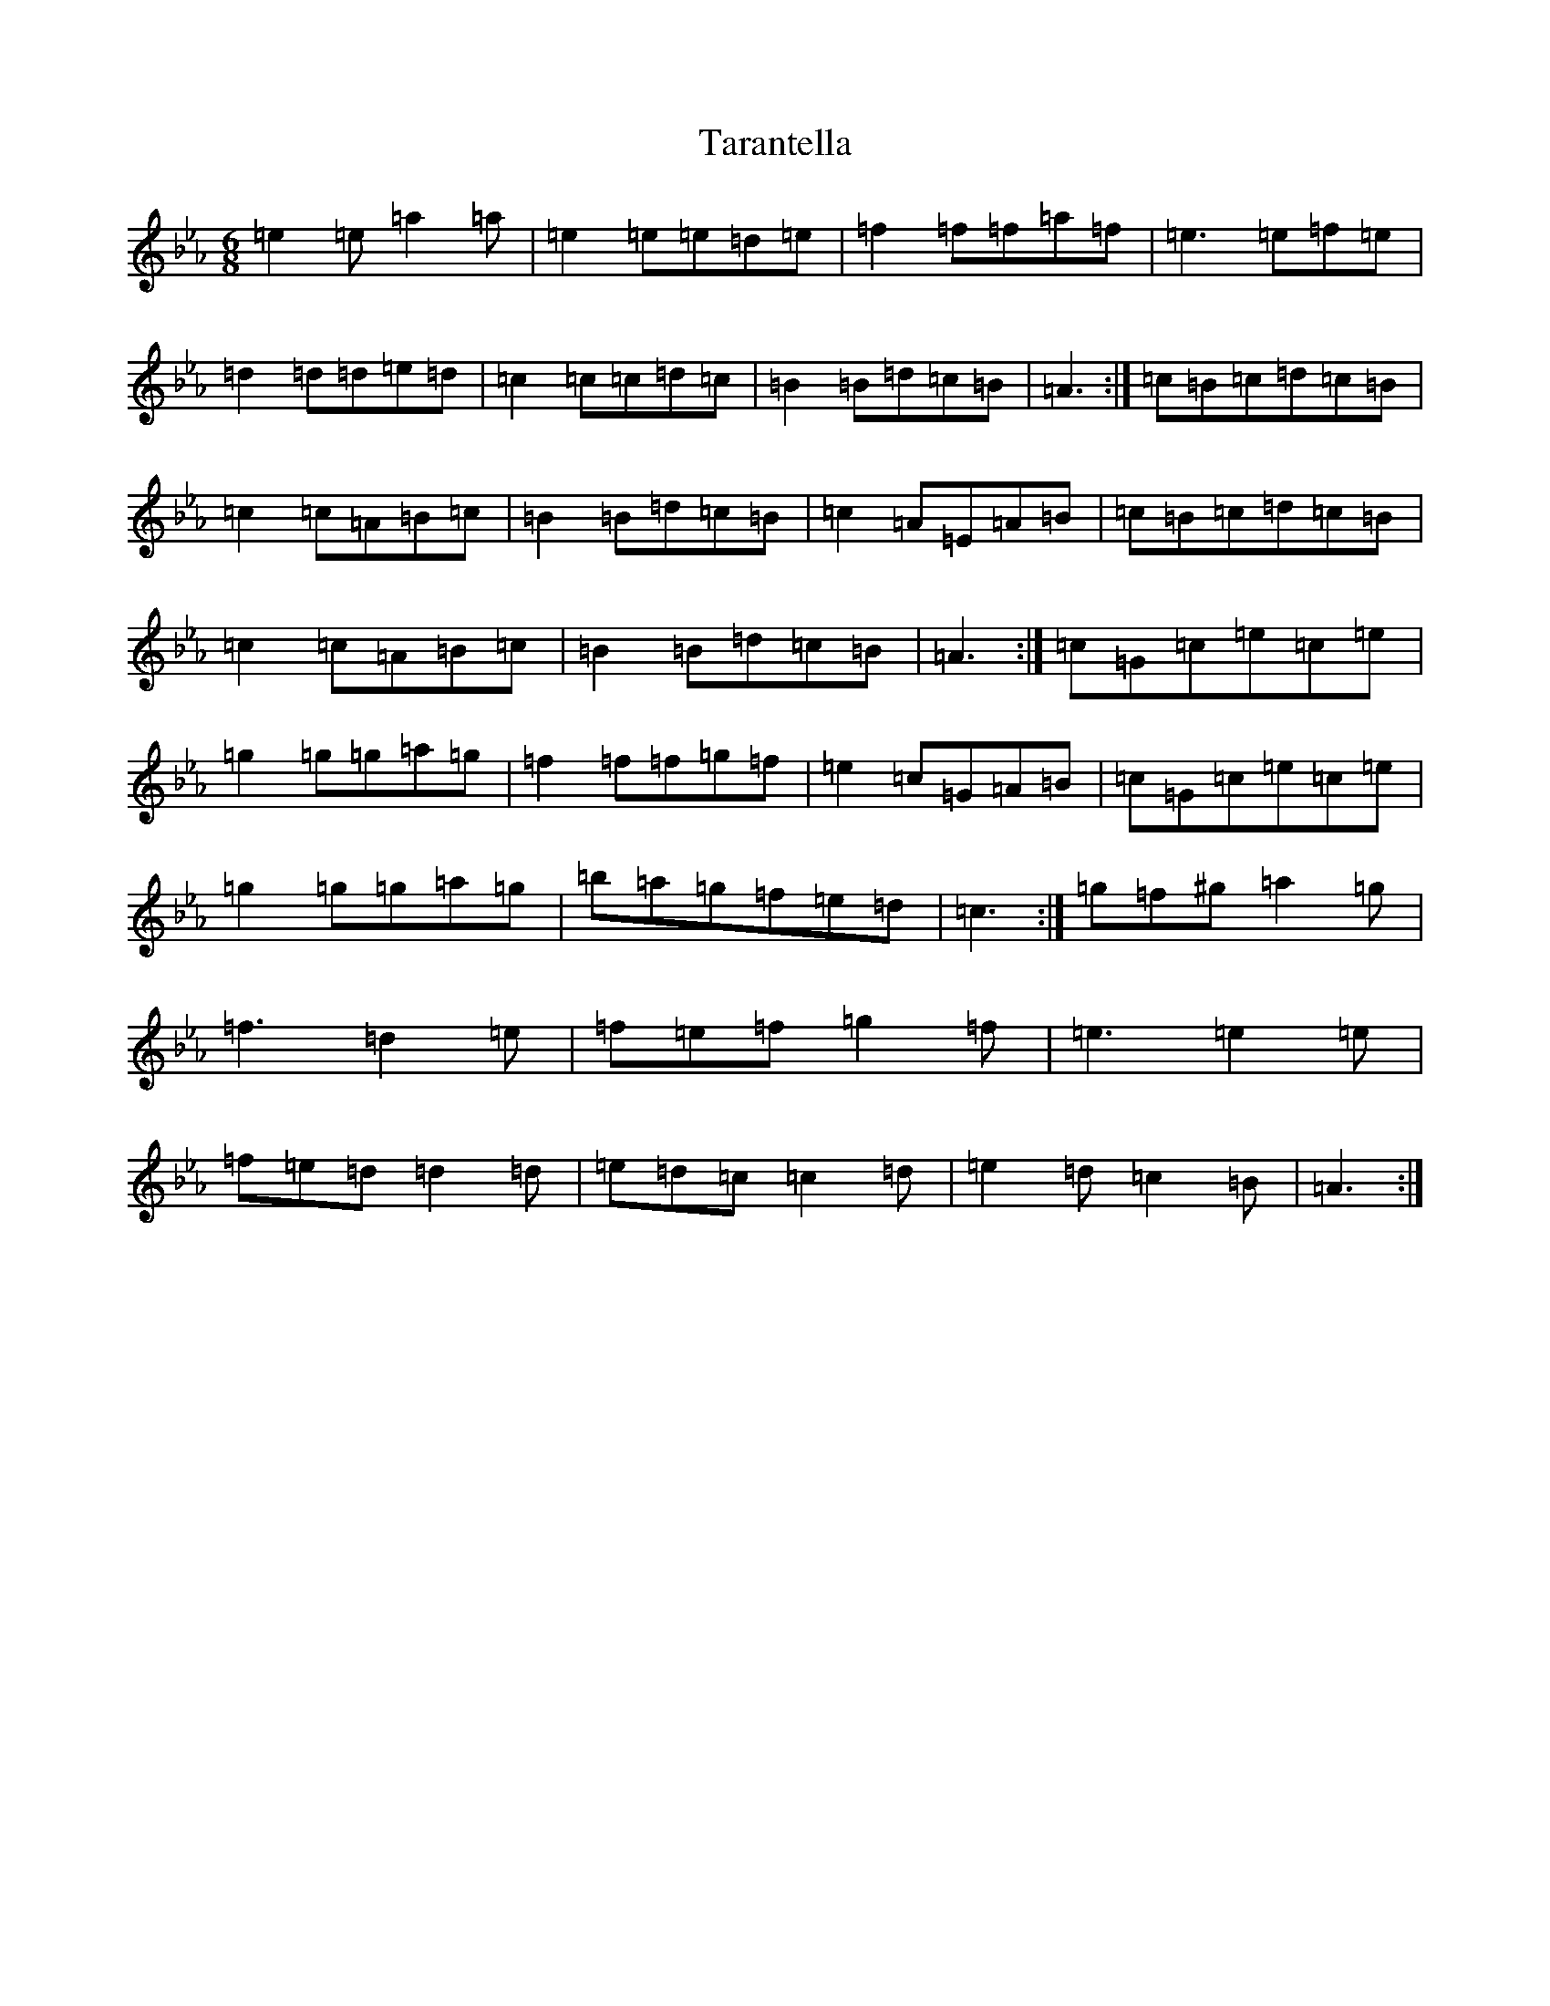 X: 20718
T: Tarantella
S: https://thesession.org/tunes/2721#setting15958
Z: A minor
R: jig
M: 6/8
L: 1/8
K: C minor
=e2=e=a2=a|=e2=e=e=d=e|=f2=f=f=a=f|=e3=e=f=e|=d2=d=d=e=d|=c2=c=c=d=c|=B2=B=d=c=B|=A3:|=c=B=c=d=c=B|=c2=c=A=B=c|=B2=B=d=c=B|=c2=A=E=A=B|=c=B=c=d=c=B|=c2=c=A=B=c|=B2=B=d=c=B|=A3:|=c=G=c=e=c=e|=g2=g=g=a=g|=f2=f=f=g=f|=e2=c=G=A=B|=c=G=c=e=c=e|=g2=g=g=a=g|=b=a=g=f=e=d|=c3:|=g=f^g=a2=g|=f3=d2=e|=f=e=f=g2=f|=e3=e2=e|=f=e=d=d2=d|=e=d=c=c2=d|=e2=d=c2=B|=A3:|